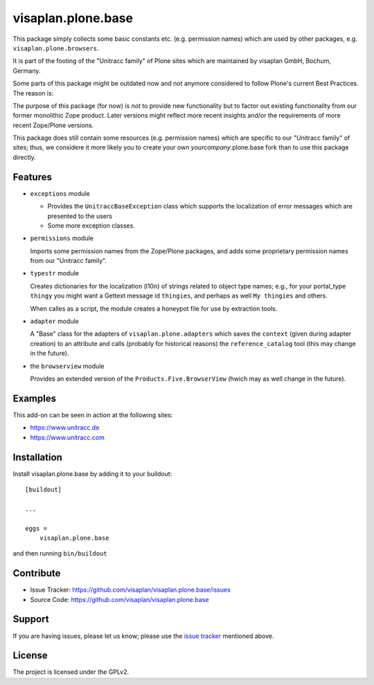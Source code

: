.. This README is meant for consumption by humans and pypi. Pypi can render rst files so please do not use Sphinx features.
   If you want to learn more about writing documentation, please check out: http://docs.plone.org/about/documentation_styleguide.html
   This text does not appear on pypi or github. It is a comment.

===================
visaplan.plone.base
===================

This package simply collects some basic constants etc. (e.g. permission names)
which are used by other packages, e.g. ``visaplan.plone.browsers``.

It is part of the footing of the "Unitracc family" of Plone sites
which are maintained by visaplan GmbH, Bochum, Germany.

Some parts of this package might be outdated now and not anymore considered to
follow Plone's current Best Practices.  The reason is:

The purpose of this package (for now) is *not* to provide new functionality
but to factor out existing functionality from our former monolithic Zope product.
Later versions might reflect more recent insights and/or the requirements of
more recent Zope/Plone versions.

This package does still contain some resources (e.g. permission names) which
are specific to our "Unitracc family" of sites; thus, we considere it more
likely you to create your own *yourcompany*.plone.base fork than to use this
package directly.


Features
--------

- ``exceptions`` module

  - Provides the ``UnitraccBaseException`` class which supports the
    localization of error messages which are presented to the users

  - Some more exception classes.

- ``permissions`` module

  Imports some permission names from the Zope/Plone packages,
  and adds some proprietary permission names from our "Unitracc family".

- ``typestr`` module

  Creates dictionaries for the localization (l10n) of strings related to object
  type names; e.g., for your portal_type ``thingy`` you might want a Gettext
  message id ``thingies``, and perhaps as well ``My thingies`` and others.

  When calles as a script, the module creates a honeypot file for use by
  extraction tools.

- ``adapter`` module

  A "Base" class for the adapters of ``visaplan.plone.adapters``
  which saves the ``context`` (given during adapter creation) to an attribute
  and calls (probably for historical reasons) the ``reference_catalog`` tool
  (this may change in the future).

- the ``browserview`` module

  Provides an extended version of the ``Products.Five.BrowserView``
  (hwich may as well change in the future).


Examples
--------

This add-on can be seen in action at the following sites:

- https://www.unitracc.de
- https://www.unitracc.com


Installation
------------

Install visaplan.plone.base by adding it to your buildout::

    [buildout]

    ...

    eggs =
        visaplan.plone.base


and then running ``bin/buildout``


Contribute
----------

- Issue Tracker: https://github.com/visaplan/visaplan.plone.base/issues
- Source Code: https://github.com/visaplan/visaplan.plone.base


Support
-------

If you are having issues, please let us know;
please use the `issue tracker`_ mentioned above.


License
-------

The project is licensed under the GPLv2.

.. _`issue tracker`: https://github.com/visaplan/visaplan.plone.base/issues

.. vim: tw=79 cc=+1 sw=4 sts=4 si et
